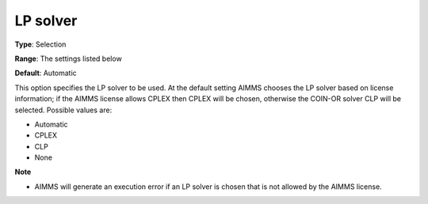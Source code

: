 

.. _Baron_General_-_LP_solver:


LP solver
=========



**Type**:	Selection	

**Range**:	The settings listed below	

**Default**:	Automatic	



This option specifies the LP solver to be used. At the default setting AIMMS chooses the LP solver based on license information; if the AIMMS license allows CPLEX then CPLEX will be chosen, otherwise the COIN-OR solver CLP will be selected. Possible values are:



*	Automatic
*	CPLEX
*	CLP
*	None




**Note** 

*	AIMMS will generate an execution error if an LP solver is chosen that is not allowed by the AIMMS license.



